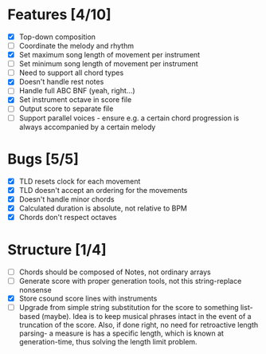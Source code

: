 * Features [4/10]
- [X] Top-down composition
- [ ] Coordinate the melody and rhythm
- [X] Set maximum song length of movement per instrument
- [ ] Set minimum song length of movement per instrument
- [ ] Need to support all chord types
- [X] Doesn't handle rest notes
- [ ] Handle full ABC BNF (yeah, right...)
- [X] Set instrument octave in score file
- [ ] Output score to separate file
- [ ] Support parallel voices - ensure e.g. a certain chord progression is always
  accompanied by a certain melody

* Bugs [5/5]
- [X] TLD resets clock for each movement
- [X] TLD doesn't accept an ordering for the movements
- [X] Doesn't handle minor chords    
- [X] Calculated duration is absolute, not relative to BPM
- [X] Chords don't respect octaves

* Structure [1/4]    
- [ ] Chords should be composed of Notes, not ordinary arrays
- [ ] Generate score with proper generation tools, not this string-replace nonsense
- [X] Store csound score lines with instruments
- [ ] Upgrade from simple string substitution for the score to something
  list-based (maybe). Idea is to keep musical phrases intact in the event of a
  truncation of the score. Also, if done right, no need for retroactive length
  parsing- a measure is has a specific length, which is known at
  generation-time, thus solving the length limit problem.

